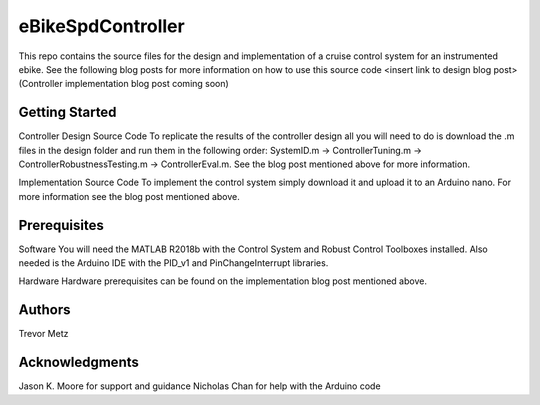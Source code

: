 eBikeSpdController
==================

This repo contains the source files for the design and implementation of a cruise control system for an instrumented ebike. 
See the following blog posts for more information on how to use this source code 
<insert link to design blog post> 
(Controller implementation blog post coming soon)

Getting Started
---------------

Controller Design Source Code
To replicate the results of the controller design all you will need to do is download the .m files in the design folder and run them in 
the following order: SystemID.m -> ControllerTuning.m -> ControllerRobustnessTesting.m -> ControllerEval.m. See the blog post mentioned 
above for more information.

Implementation Source Code 
To implement the control system simply download it and upload it to an Arduino nano. For more information see the blog post 
mentioned above.

Prerequisites
-------------

Software
You will need the MATLAB R2018b with the Control System and Robust Control Toolboxes installed. Also needed is the Arduino IDE with the 
PID_v1 and PinChangeInterrupt libraries. 

Hardware 
Hardware prerequisites can be found on the implementation blog post mentioned above.

Authors
-------

Trevor Metz

Acknowledgments
---------------
Jason K. Moore for support and guidance 
Nicholas Chan for help with the Arduino code


